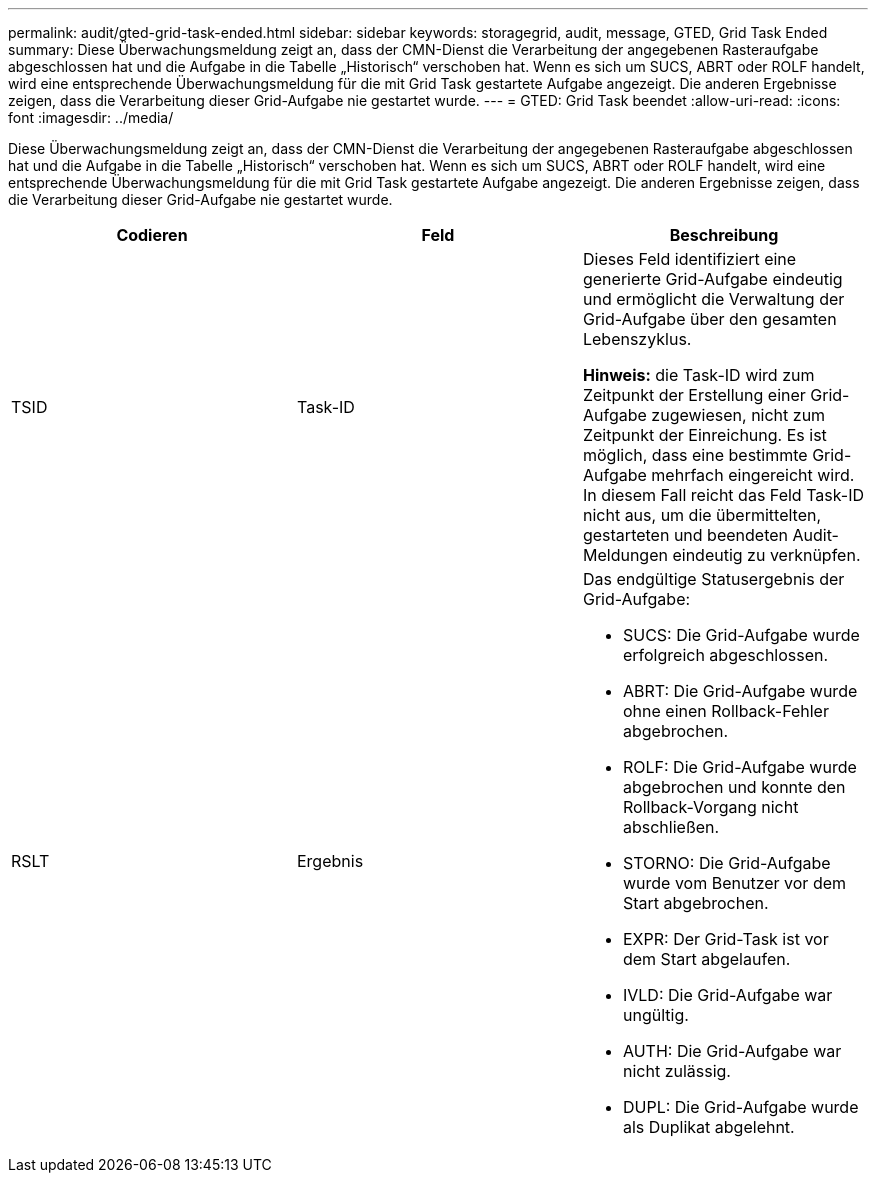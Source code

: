 ---
permalink: audit/gted-grid-task-ended.html 
sidebar: sidebar 
keywords: storagegrid, audit, message, GTED, Grid Task Ended 
summary: Diese Überwachungsmeldung zeigt an, dass der CMN-Dienst die Verarbeitung der angegebenen Rasteraufgabe abgeschlossen hat und die Aufgabe in die Tabelle „Historisch“ verschoben hat. Wenn es sich um SUCS, ABRT oder ROLF handelt, wird eine entsprechende Überwachungsmeldung für die mit Grid Task gestartete Aufgabe angezeigt. Die anderen Ergebnisse zeigen, dass die Verarbeitung dieser Grid-Aufgabe nie gestartet wurde. 
---
= GTED: Grid Task beendet
:allow-uri-read: 
:icons: font
:imagesdir: ../media/


[role="lead"]
Diese Überwachungsmeldung zeigt an, dass der CMN-Dienst die Verarbeitung der angegebenen Rasteraufgabe abgeschlossen hat und die Aufgabe in die Tabelle „Historisch“ verschoben hat. Wenn es sich um SUCS, ABRT oder ROLF handelt, wird eine entsprechende Überwachungsmeldung für die mit Grid Task gestartete Aufgabe angezeigt. Die anderen Ergebnisse zeigen, dass die Verarbeitung dieser Grid-Aufgabe nie gestartet wurde.

|===
| Codieren | Feld | Beschreibung 


 a| 
TSID
 a| 
Task-ID
 a| 
Dieses Feld identifiziert eine generierte Grid-Aufgabe eindeutig und ermöglicht die Verwaltung der Grid-Aufgabe über den gesamten Lebenszyklus.

*Hinweis:* die Task-ID wird zum Zeitpunkt der Erstellung einer Grid-Aufgabe zugewiesen, nicht zum Zeitpunkt der Einreichung. Es ist möglich, dass eine bestimmte Grid-Aufgabe mehrfach eingereicht wird. In diesem Fall reicht das Feld Task-ID nicht aus, um die übermittelten, gestarteten und beendeten Audit-Meldungen eindeutig zu verknüpfen.



 a| 
RSLT
 a| 
Ergebnis
 a| 
Das endgültige Statusergebnis der Grid-Aufgabe:

* SUCS: Die Grid-Aufgabe wurde erfolgreich abgeschlossen.
* ABRT: Die Grid-Aufgabe wurde ohne einen Rollback-Fehler abgebrochen.
* ROLF: Die Grid-Aufgabe wurde abgebrochen und konnte den Rollback-Vorgang nicht abschließen.
* STORNO: Die Grid-Aufgabe wurde vom Benutzer vor dem Start abgebrochen.
* EXPR: Der Grid-Task ist vor dem Start abgelaufen.
* IVLD: Die Grid-Aufgabe war ungültig.
* AUTH: Die Grid-Aufgabe war nicht zulässig.
* DUPL: Die Grid-Aufgabe wurde als Duplikat abgelehnt.


|===